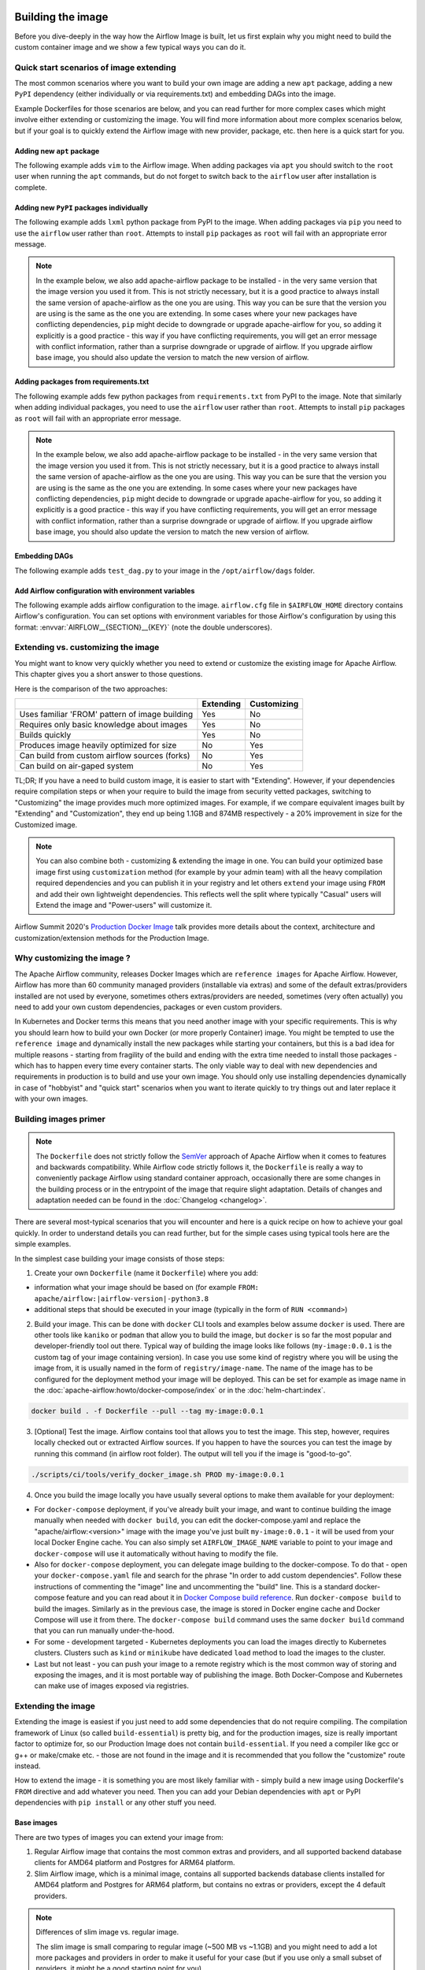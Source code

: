  .. Licensed to the Apache Software Foundation (ASF) under one
    or more contributor license agreements.  See the NOTICE file
    distributed with this work for additional information
    regarding copyright ownership.  The ASF licenses this file
    to you under the Apache License, Version 2.0 (the
    "License"); you may not use this file except in compliance
    with the License.  You may obtain a copy of the License at

 ..   http://www.apache.org/licenses/LICENSE-2.0

 .. Unless required by applicable law or agreed to in writing,
    software distributed under the License is distributed on an
    "AS IS" BASIS, WITHOUT WARRANTIES OR CONDITIONS OF ANY
    KIND, either express or implied.  See the License for the
    specific language governing permissions and limitations
    under the License.

.. _build:build_image:

Building the image
==================

Before you dive-deeply in the way how the Airflow Image is built, let us first explain why you might need
to build the custom container image and we show a few typical ways you can do it.

Quick start scenarios of image extending
----------------------------------------

The most common scenarios where you want to build your own image are adding a new ``apt`` package,
adding a new ``PyPI`` dependency (either individually or via requirements.txt) and embedding DAGs
into the image.

Example Dockerfiles for those scenarios are below, and you can read further
for more complex cases which might involve either extending or customizing the image. You will find
more information about more complex scenarios below, but if your goal is to quickly extend the Airflow
image with new provider, package, etc. then here is a quick start for you.

Adding new ``apt`` package
..........................

The following example adds ``vim`` to the Airflow image. When adding packages via ``apt`` you should
switch to the ``root`` user when running the ``apt`` commands, but do not forget to switch back to the
``airflow`` user after installation is complete.

.. exampleinclude:: docker-examples/extending/add-apt-packages/Dockerfile
    :language: Dockerfile
    :start-after: [START Dockerfile]
    :end-before: [END Dockerfile]


Adding new ``PyPI`` packages individually
.........................................

The following example adds ``lxml`` python package from PyPI to the image. When adding packages via
``pip`` you need to use the ``airflow`` user rather than ``root``. Attempts to install ``pip`` packages
as ``root`` will fail with an appropriate error message.

.. note::
   In the example below, we also add apache-airflow package to be installed - in the very same version
   that the image version you used it from. This is not strictly necessary, but it is a good practice
   to always install the same version of apache-airflow as the one you are using. This way you can
   be sure that the version you are using is the same as the one you are extending. In some cases where
   your new packages have conflicting dependencies, ``pip`` might decide to downgrade or upgrade
   apache-airflow for you, so adding it explicitly is a good practice - this way if you have conflicting
   requirements, you will get an error message with conflict information, rather than a surprise
   downgrade or upgrade of airflow. If you upgrade airflow base image, you should also update the version
   to match the new version of airflow.

.. exampleinclude:: docker-examples/extending/add-pypi-packages/Dockerfile
    :language: Dockerfile
    :start-after: [START Dockerfile]
    :end-before: [END Dockerfile]

Adding packages from requirements.txt
.....................................

The following example adds few python packages from ``requirements.txt`` from PyPI to the image.
Note that similarly when adding individual packages, you need to use the ``airflow`` user rather than
``root``. Attempts to install ``pip`` packages as ``root`` will fail with an appropriate error message.

.. note::
   In the example below, we also add apache-airflow package to be installed - in the very same version
   that the image version you used it from. This is not strictly necessary, but it is a good practice
   to always install the same version of apache-airflow as the one you are using. This way you can
   be sure that the version you are using is the same as the one you are extending. In some cases where
   your new packages have conflicting dependencies, ``pip`` might decide to downgrade or upgrade
   apache-airflow for you, so adding it explicitly is a good practice - this way if you have conflicting
   requirements, you will get an error message with conflict information, rather than a surprise
   downgrade or upgrade of airflow. If you upgrade airflow base image, you should also update the version
   to match the new version of airflow.


.. exampleinclude:: docker-examples/extending/add-requirement-packages/Dockerfile
    :language: Dockerfile
    :start-after: [START Dockerfile]
    :end-before: [END Dockerfile]

.. exampleinclude:: docker-examples/extending/add-requirement-packages/requirements.txt
    :language: text


Embedding DAGs
..............

The following example adds ``test_dag.py`` to your image in the ``/opt/airflow/dags`` folder.

.. exampleinclude:: docker-examples/extending/embedding-dags/Dockerfile
    :language: Dockerfile
    :start-after: [START Dockerfile]
    :end-before: [END Dockerfile]


.. exampleinclude:: docker-examples/extending/embedding-dags/test_dag.py
    :language: Python
    :start-after: [START dag]
    :end-before: [END dag]

Add Airflow configuration with environment variables
....................................................

The following example adds airflow configuration to the image. ``airflow.cfg`` file in
``$AIRFLOW_HOME`` directory contains Airflow's configuration. You can set options with environment variables for those Airflow's configuration by using this format:
:envvar:`AIRFLOW__{SECTION}__{KEY}` (note the double underscores).


.. exampleinclude:: docker-examples/extending/add-airflow-configuration/Dockerfile
    :language: Dockerfile
    :start-after: [START Dockerfile]
    :end-before: [END Dockerfile]


Extending vs. customizing the image
-----------------------------------

You might want to know very quickly whether you need to extend or customize the existing image
for Apache Airflow. This chapter gives you a short answer to those questions.

Here is the comparison of the two approaches:

+----------------------------------------------------+-----------+-------------+
|                                                    | Extending | Customizing |
+====================================================+===========+=============+
| Uses familiar 'FROM' pattern of image building     | Yes       | No          |
+----------------------------------------------------+-----------+-------------+
| Requires only basic knowledge about images         | Yes       | No          |
+----------------------------------------------------+-----------+-------------+
| Builds quickly                                     | Yes       | No          |
+----------------------------------------------------+-----------+-------------+
| Produces image heavily optimized for size          | No        | Yes         |
+----------------------------------------------------+-----------+-------------+
| Can build from custom airflow sources (forks)      | No        | Yes         |
+----------------------------------------------------+-----------+-------------+
| Can build on air-gaped system                      | No        | Yes         |
+----------------------------------------------------+-----------+-------------+

TL;DR; If you have a need to build custom image, it is easier to start with "Extending". However, if your
dependencies require compilation steps or when your require to build the image from security vetted
packages, switching to "Customizing" the image provides much more optimized images. For example,
if we compare equivalent images built by "Extending" and "Customization", they end up being
1.1GB and 874MB respectively - a 20% improvement in size for the Customized image.

.. note::

  You can also combine both - customizing & extending the image in one. You can build your
  optimized base image first using ``customization`` method (for example by your admin team) with all
  the heavy compilation required dependencies and you can publish it in your registry and let others
  ``extend`` your image using ``FROM`` and add their own lightweight dependencies. This reflects well
  the split where typically "Casual" users will Extend the image and "Power-users" will customize it.

Airflow Summit 2020's `Production Docker Image <https://youtu.be/wDr3Y7q2XoI>`_ talk provides more
details about the context, architecture and customization/extension methods for the Production Image.

Why customizing the image ?
---------------------------

The Apache Airflow community, releases Docker Images which are ``reference images`` for Apache Airflow.
However, Airflow has more than 60 community managed providers (installable via extras) and some of the
default extras/providers installed are not used by everyone, sometimes others extras/providers
are needed, sometimes (very often actually) you need to add your own custom dependencies,
packages or even custom providers.

In Kubernetes and Docker terms this means that you need another image with your specific requirements.
This is why you should learn how to build your own Docker (or more properly Container) image.
You might be tempted to use the ``reference image`` and dynamically install the new packages while
starting your containers, but this is a bad idea for multiple reasons - starting from fragility of the build
and ending with the extra time needed to install those packages - which has to happen every time every
container starts. The only viable way to deal with new dependencies and requirements in production is to
build and use your own image. You should only use installing dependencies dynamically in case of
"hobbyist" and "quick start" scenarios when you want to iterate quickly to try things out and later
replace it with your own images.

Building images primer
----------------------

.. note::
  The ``Dockerfile`` does not strictly follow the `SemVer <https://semver.org/>`_ approach of
  Apache Airflow when it comes to features and backwards compatibility. While Airflow code strictly
  follows it, the ``Dockerfile`` is really a way to conveniently package Airflow using standard container
  approach, occasionally there are some changes in the building process or in the entrypoint of the image
  that require slight adaptation. Details of changes and adaptation needed can be found in the
  :doc:`Changelog <changelog>`.

There are several most-typical scenarios that you will encounter and here is a quick recipe on how to achieve
your goal quickly. In order to understand details you can read further, but for the simple cases using
typical tools here are the simple examples.

In the simplest case building your image consists of those steps:

1) Create your own ``Dockerfile`` (name it ``Dockerfile``) where you add:

* information what your image should be based on (for example ``FROM: apache/airflow:|airflow-version|-python3.8``

* additional steps that should be executed in your image (typically in the form of ``RUN <command>``)

2) Build your image. This can be done with ``docker`` CLI tools and examples below assume ``docker`` is used.
   There are other tools like ``kaniko`` or ``podman`` that allow you to build the image, but ``docker`` is
   so far the most popular and developer-friendly tool out there. Typical way of building the image looks
   like follows (``my-image:0.0.1`` is the custom tag of your image containing version).
   In case you use some kind of registry where you will be using the image from, it is usually named
   in the form of ``registry/image-name``. The name of the image has to be configured for the deployment
   method your image will be deployed. This can be set for example as image name in the
   :doc:`apache-airflow:howto/docker-compose/index` or in the :doc:`helm-chart:index`.

.. code-block:: shell

   docker build . -f Dockerfile --pull --tag my-image:0.0.1

3) [Optional] Test the image. Airflow contains tool that allows you to test the image. This step, however,
   requires locally checked out or extracted Airflow sources. If you happen to have the sources you can
   test the image by running this command (in airflow root folder). The output will tell you if the image
   is "good-to-go".

.. code-block:: shell

   ./scripts/ci/tools/verify_docker_image.sh PROD my-image:0.0.1

4) Once you build the image locally you have usually several options to make them available for your deployment:

* For ``docker-compose`` deployment, if you've already built your image, and want to continue
  building the image manually when needed with ``docker build``, you can edit the
  docker-compose.yaml and replace the "apache/airflow:<version>" image with the
  image you've just built ``my-image:0.0.1`` - it will be used from your local Docker
  Engine cache. You can also simply set ``AIRFLOW_IMAGE_NAME`` variable to
  point to your image and ``docker-compose`` will use it automatically without having
  to modify the file.

* Also for ``docker-compose`` deployment, you can delegate image building to the docker-compose.
  To do that - open your ``docker-compose.yaml`` file and search for the phrase "In order to add custom dependencies".
  Follow these instructions of commenting the "image" line and uncommenting the "build" line.
  This is a standard docker-compose feature and you can read about it in
  `Docker Compose build reference <https://docs.docker.com/compose/reference/build/>`_.
  Run ``docker-compose build`` to build the images. Similarly as in the previous case, the
  image is stored in Docker engine cache and Docker Compose will use it from there.
  The ``docker-compose build`` command uses the same ``docker build`` command that
  you can run manually under-the-hood.

* For some - development targeted - Kubernetes deployments you can load the images directly to
  Kubernetes clusters. Clusters such as ``kind`` or ``minikube`` have dedicated ``load`` method to load the
  images to the cluster.

* Last but not least - you can push your image to a remote registry which is the most common way
  of storing and exposing the images, and it is most portable way of publishing the image. Both
  Docker-Compose and Kubernetes can make use of images exposed via registries.


Extending the image
-------------------

Extending the image is easiest if you just need to add some dependencies that do not require
compiling. The compilation framework of Linux (so called ``build-essential``) is pretty big, and
for the production images, size is really important factor to optimize for, so our Production Image
does not contain ``build-essential``. If you need a compiler like gcc or g++ or make/cmake etc. - those
are not found in the image and it is recommended that you follow the "customize" route instead.

How to extend the image - it is something you are most likely familiar with - simply
build a new image using Dockerfile's ``FROM`` directive and add whatever you need. Then you can add your
Debian dependencies with ``apt`` or PyPI dependencies with ``pip install`` or any other stuff you need.

Base images
...........

There are two types of images you can extend your image from:

1) Regular Airflow image that contains the most common extras and providers, and all supported backend
   database clients for AMD64 platform and Postgres for ARM64 platform.

2) Slim Airflow image, which is a minimal image, contains all supported backends database clients installed
   for AMD64 platform and Postgres for ARM64 platform, but contains no extras or providers, except
   the 4 default providers.

.. note:: Differences of slim image vs. regular image.

    The slim image is small comparing to regular image (~500 MB vs ~1.1GB) and you might need to add a
    lot more packages and providers in order to make it useful for your case (but if you use only a
    small subset of providers, it might be a good starting point for you).

    The slim images might have dependencies in different versions than those used when providers are
    preinstalled, simply because core Airflow might have less limits on the versions on its own.
    When you install some providers they might require downgrading some dependencies if the providers
    require different limits for the same dependencies.

Naming conventions for the images:

+----------------+-----------------------+---------------------------------+--------------------------------------+
| Image          | Python                | Standard image                  | Slim image                           |
+================+=======================+=================================+======================================+
| Latest default | 3.8                   | apache/airflow:latest           | apache/airflow:slim-latest           |
+----------------+-----------------------+---------------------------------+--------------------------------------+
| Default        | 3.8                   | apache/airflow:X.Y.Z            | apache/airflow:slim-X.Y.Z            |
+----------------+-----------------------+---------------------------------+--------------------------------------+
| Latest         | 3.8,3.9,3.10,3.11     | apache/airflow:latest-pythonN.M | apache/airflow:slim-latest-pythonN.M |
+----------------+-----------------------+---------------------------------+--------------------------------------+
| Specific       | 3.8,3.9,3.10,3.11     | apache/airflow:X.Y.Z-pythonN.M  | apache/airflow:slim-X.Y.Z-pythonN.M  |
+----------------+-----------------------+---------------------------------+--------------------------------------+

* The "latest" image is always the latest released stable version available.

.. spelling:word-list::

     pythonN

Important notes for the base images
-----------------------------------

You should be aware, about a few things:

* The production image of airflow uses "airflow" user, so if you want to add some of the tools
  as ``root`` user, you need to switch to it with ``USER`` directive of the Dockerfile and switch back to
  ``airflow`` user when you are done. Also you should remember about following the
  `best practices of Dockerfiles <https://docs.docker.com/develop/develop-images/dockerfile_best-practices/>`_
  to make sure your image is lean and small.

* The PyPI dependencies in Apache Airflow are installed in the user library, of the "airflow" user, so
  PIP packages are installed to ``~/.local`` folder as if the ``--user`` flag was specified when running PIP.
  Note also that using ``--no-cache-dir`` is a good idea that can help to make your image smaller.

.. note::
  Only as of ``2.0.1`` image the ``--user`` flag is turned on by default by setting ``PIP_USER`` environment
  variable to ``true``. This can be disabled by un-setting the variable or by setting it to ``false``. In the
  2.0.0 image you had to add the ``--user`` flag as ``pip install --user`` command.

* If your apt, or PyPI dependencies require some of the ``build-essential`` or other packages that need
  to compile your python dependencies, then your best choice is to follow the "Customize the image" route,
  because you can build a highly-optimized (for size) image this way. However, it requires you to use
  the Dockerfile that is released as part of Apache Airflow sources (also available at
  `Dockerfile <https://github.com/apache/airflow/blob/main/Dockerfile>`_).

* You can also embed your dags in the image by simply adding them with COPY directive of Airflow.
  The DAGs in production image are in ``/opt/airflow/dags`` folder.

* You can build your image without any need for Airflow sources. It is enough that you place the
  ``Dockerfile`` and any files that are referred to (such as DAG files) in a separate directory and run
  a command ``docker build . --pull --tag my-image:my-tag`` (where ``my-image`` is the name you want to name it
  and ``my-tag`` is the tag you want to tag the image with.

* If your way of extending image requires to create writable directories, you MUST remember about adding
  ``umask 0002`` step in your RUN command. This is necessary in order to accommodate our approach for
  running the image with an arbitrary user. Such user will always run with ``GID=0`` -
  the entrypoint will prevent non-root GIDs. You can read more about it in
  :ref:`arbitrary docker user <arbitrary-docker-user>` documentation for the entrypoint. The
  ``umask 0002`` is set as default when you enter the image, so any directories you create by default
  in runtime, will have ``GID=0`` and will be group-writable.

.. note::
  When you build image for Airflow version < ``2.1`` (for example 2.0.2 or 1.10.15) the image is built with
  PIP 20.2.4 because ``PIP21+`` is only supported for ``Airflow 2.1+``

.. note::
  Only as of ``2.0.2`` the default group of ``airflow`` user is ``root``. Previously it was ``airflow``,
  so if you are building your images based on an earlier image, you need to manually change the default
  group for airflow user:

.. code-block:: docker

    RUN usermod -g 0 airflow

Examples of image extending
---------------------------

Example of customizing Airflow Provider packages
................................................

The :ref:`Airflow Providers <providers:community-maintained-providers>` are released independently of core
Airflow and sometimes you might want to upgrade specific providers only to fix some problems or
use features available in that provider version. Here is an example of how you can do it

.. exampleinclude:: docker-examples/extending/custom-providers/Dockerfile
    :language: Dockerfile
    :start-after: [START Dockerfile]
    :end-before: [END Dockerfile]

Example of adding Airflow Provider package and ``apt`` package
..............................................................

The following example adds ``apache-spark`` airflow-providers which requires both ``java`` and
python package from PyPI.

.. exampleinclude:: docker-examples/extending/add-providers/Dockerfile
    :language: Dockerfile
    :start-after: [START Dockerfile]
    :end-before: [END Dockerfile]

Example of adding ``apt`` package
.................................

The following example adds ``vim`` to the airflow image.

.. exampleinclude:: docker-examples/extending/add-apt-packages/Dockerfile
    :language: Dockerfile
    :start-after: [START Dockerfile]
    :end-before: [END Dockerfile]

Example of adding ``PyPI`` package
..................................

The following example adds ``lxml`` python package from PyPI to the image.

.. exampleinclude:: docker-examples/extending/add-pypi-packages/Dockerfile
    :language: Dockerfile
    :start-after: [START Dockerfile]
    :end-before: [END Dockerfile]

Example of adding packages from requirements.txt
................................................

The following example adds few python packages from ``requirements.txt`` from PyPI to the image.
Note that similarly when adding individual packages, you need to use the ``airflow`` user rather than
``root``. Attempts to install ``pip`` packages as ``root`` will fail with an appropriate error message.

.. note::
   In the example below, we also add apache-airflow package to be installed - in the very same version
   that the image version you used it from. This is not strictly necessary, but it is a good practice
   to always install the same version of apache-airflow as the one you are using. This way you can
   be sure that the version you are using is the same as the one you are extending. In some cases where
   your new packages have conflicting dependencies, ``pip`` might decide to downgrade or upgrade
   apache-airflow for you, so adding it explicitly is a good practice - this way if you have conflicting
   requirements, you will get an error message with conflict information, rather than a surprise
   downgrade or upgrade of airflow. If you upgrade airflow base image, you should also update the version
   to match the new version of airflow.

.. exampleinclude:: docker-examples/extending/add-requirement-packages/Dockerfile
    :language: Dockerfile
    :start-after: [START Dockerfile]
    :end-before: [END Dockerfile]

.. exampleinclude:: docker-examples/extending/add-requirement-packages/requirements.txt
    :language: text


Example when writable directory is needed
.........................................

The following example adds a new directory that is supposed to be writable for any arbitrary user
running the container.

.. exampleinclude:: docker-examples/extending/writable-directory/Dockerfile
    :language: Dockerfile
    :start-after: [START Dockerfile]
    :end-before: [END Dockerfile]


Example when you add packages requiring compilation
...................................................

The following example adds ``mpi4py`` package which requires both ``build-essential`` and ``mpi compiler``.

.. exampleinclude:: docker-examples/extending/add-build-essential-extend/Dockerfile
    :language: Dockerfile
    :start-after: [START Dockerfile]
    :end-before: [END Dockerfile]

The size of this image is ~ 1.1 GB when build. As you will see further, you can achieve 20% reduction in
size of the image in case you use "Customizing" rather than "Extending" the image.

Example when you want to embed DAGs
...................................

The following example adds ``test_dag.py`` to your image in the ``/opt/airflow/dags`` folder.

.. exampleinclude:: docker-examples/extending/embedding-dags/Dockerfile
    :language: Dockerfile
    :start-after: [START Dockerfile]
    :end-before: [END Dockerfile]


.. exampleinclude:: docker-examples/extending/embedding-dags/test_dag.py
    :language: Python
    :start-after: [START dag]
    :end-before: [END dag]

Example of changing airflow configuration using environment variables
.....................................................................

The following example adds airflow configuration changes to the airflow image.

.. exampleinclude:: docker-examples/extending/add-airflow-configuration/Dockerfile
    :language: Dockerfile
    :start-after: [START Dockerfile]
    :end-before: [END Dockerfile]

Customizing the image
---------------------

.. warning::
    BREAKING CHANGE! As of Airflow 2.3.0 you need to use
    `Buildkit <https://docs.docker.com/develop/develop-images/build_enhancements/>`_ to build customized
    Airflow Docker image. We are using new features of Building (and ``dockerfile:1.4`` syntax)
    to make our image faster to build and "standalone" - i.e. not needing any extra files from
    Airflow in order to be build. As of Airflow 2.3.0, the ``Dockerfile`` that is released with Airflow
    does not need any extra folders or files and can be copied and used from any folder.
    Previously you needed to copy Airflow sources together with the Dockerfile as some scripts were
    needed to make it work. You also need to use ``DOCKER_CONTEXT_FILES`` build arg if you want to
    use your own custom files during the build (see
    :ref:`Using docker context files <using-docker-context-files>` for details).

.. note::
    You can usually use the latest ``Dockerfile`` released by Airflow to build previous Airflow versions.
    Note, however, that there are slight changes in the Dockerfile and entrypoint scripts that can make it
    behave slightly differently, depending which Dockerfile version you used. Details of what has changed
    in each of the released versions of Docker image can be found in the :doc:`Changelog <changelog>`.

Prerequisites for building customized docker image:

* You need to enable `Buildkit <https://docs.docker.com/develop/develop-images/build_enhancements/>`_ to
  build the image. This can be done by setting ``DOCKER_BUILDKIT=1`` as an environment variable
  or by installing `the buildx plugin <https://docs.docker.com/buildx/working-with-buildx/>`_
  and running ``docker buildx build`` command.

* You need to have a new Docker installed to handle ``1.4`` syntax of the Dockerfile.
  Docker version ``20.10.7`` and above is known to work.

Before attempting to customize the image, you need to download flexible and customizable ``Dockerfile``.
You can extract the officially released version of the Dockerfile from the
`released sources <https://airflow.apache.org/docs/apache-airflow/stable/installation/installing-from-sources.html>`_.
You can also conveniently download the latest released version
`from GitHub <https://raw.githubusercontent.com/apache/airflow/2.7.1/Dockerfile>`_. You can save it
in any directory - there is no need for any other files to be present there. If you wish to use your own
files (for example custom configuration of ``pip`` or your own ``requirements`` or custom dependencies,
you need to use ``DOCKER_CONTEXT_FILES`` build arg and place the files in the directory pointed at by
the arg (see :ref:`Using docker context files <using-docker-context-files>` for details).

Customizing the image is an optimized way of adding your own dependencies to the image - better
suited to prepare highly optimized (for size) production images, especially when you have dependencies
that require to be compiled before installing (such as ``mpi4py``).

It also allows more sophisticated usages, needed by "Power-users" - for example using forked version
of Airflow, or building the images from security-vetted sources.

The big advantage of this method is that it produces optimized image even if you need some compile-time
dependencies that are not needed in the final image.

The disadvantage it that building the image takes longer and it requires you to use
the Dockerfile that is released as part of Apache Airflow sources.

The disadvantage is that the pattern of building Docker images with ``--build-arg`` is less familiar
to developers of such images. However, it is quite well-known to "power-users". That's why the
customizing flow is better suited for those users who have more familiarity and have more custom
requirements.

The image also usually builds much longer than the equivalent "Extended" image because instead of
extending the layers that are already coming from the base image, it rebuilds the layers needed
to add extra dependencies needed at early stages of image building.

When customizing the image you can choose a number of options how you install Airflow:

* From the PyPI releases (default)
* From the custom installation sources - using additional/replacing the original apt or PyPI repositories
* From local sources. This is used mostly during development.
* From tag or branch, or specific commit from a GitHub Airflow repository (or fork). This is particularly
  useful when you build image for a custom version of Airflow that you keep in your fork and you do not
  want to release the custom Airflow version to PyPI.
* From locally stored binary packages for Airflow, Airflow Providers and other dependencies. This is
  particularly useful if you want to build Airflow in a highly-secure environment where all such packages
  must be vetted by your security team and stored in your private artifact registry. This also
  allows to build airflow image in an air-gaped environment.
* Side note. Building ``Airflow`` in an ``air-gaped`` environment sounds pretty funny, doesn't it?

You can also add a range of customizations while building the image:

* base python image you use for Airflow
* version of Airflow to install
* extras to install for Airflow (or even removing some default extras)
* additional apt/python dependencies to use while building Airflow (DEV dependencies)
* add ``requirements.txt`` file to ``docker-context-files`` directory to add extra requirements
* additional apt/python dependencies to install for runtime version of Airflow (RUNTIME dependencies)
* additional commands and variables to set if needed during building or preparing Airflow runtime
* choosing constraint file to use when installing Airflow

Additional explanation is needed for the last point. Airflow uses constraints to make sure
that it can be predictably installed, even if some new versions of Airflow dependencies are
released (or even dependencies of our dependencies!). The docker image and accompanying scripts
usually determine automatically the right versions of constraints to be used based on the Airflow
version installed and Python version. For example 2.0.2 version of Airflow installed from PyPI
uses constraints from ``constraints-2.0.2`` tag). However, in some cases - when installing airflow from
GitHub for example - you have to manually specify the version of constraints used, otherwise
it will default to the latest version of the constraints which might not be compatible with the
version of Airflow you use.

You can also download any version of Airflow constraints and adapt it with your own set of
constraints and manually set your own versions of dependencies in your own constraints and use the version
of constraints that you manually prepared.

You can read more about constraints in :doc:`apache-airflow:installation/installing-from-pypi`

Note that if you place ``requirements.txt`` in the ``docker-context-files`` folder, it will be
used to install all requirements declared there. It is recommended that the file
contains specified version of dependencies to add with ``==`` version specifier, to achieve
stable set of requirements, independent if someone releases a newer version. However, you have
to make sure to update those requirements and rebuild the images to account for latest security fixes.

.. _using-docker-context-files:

Using docker-context-files
--------------------------

When customizing the image, you can optionally make Airflow install custom binaries or provide custom
configuration for your pip in ``docker-context-files``. In order to enable it, you need to add
``--build-arg DOCKER_CONTEXT_FILES=docker-context-files`` build arg when you build the image.
You can pass any subdirectory of your docker context, it will always be mapped to ``/docker-context-files``
during the build.

You can use ``docker-context-files`` for the following purposes:

* you can place ``requirements.txt`` and add any ``pip`` packages you want to install in the
  ``docker-context-file`` folder. Those requirements will be automatically installed during the build.

.. note::
   In the example below, we also add apache-airflow package to be installed - in the very same version
   that the image version you used it from. This is not strictly necessary, but it is a good practice
   to always install the same version of apache-airflow as the one you are using. This way you can
   be sure that the version you are using is the same as the one you are extending. In some cases where
   your new packages have conflicting dependencies, ``pip`` might decide to downgrade or upgrade
   apache-airflow for you, so adding it explicitly is a good practice - this way if you have conflicting
   requirements, you will get an error message with conflict information, rather than a surprise
   downgrade or upgrade of airflow. If you upgrade airflow base image, you should also update the version
   to match the new version of airflow.


.. exampleinclude:: docker-examples/customizing/own-requirements.sh
    :language: bash
    :start-after: [START build]
    :end-before: [END build]

* you can place ``pip.conf`` (and legacy ``.piprc``) in the ``docker-context-files`` folder and they
  will be used for all ``pip`` commands (for example you can configure your own sources
  or authentication mechanisms)

.. exampleinclude:: docker-examples/customizing/custom-pip.sh
    :language: bash
    :start-after: [START build]
    :end-before: [END build]


* you can place ``.whl`` packages that you downloaded and install them with
  ``INSTALL_PACKAGES_FROM_CONTEXT`` set to ``true`` . It's useful if you build the image in
  restricted security environments (see: :ref:`image-build-secure-environments` for details):

.. exampleinclude:: docker-examples/restricted/restricted_environments.sh
    :language: bash
    :start-after: [START download]
    :end-before: [END download]

.. note::
  You can also pass ``--build-arg DOCKER_CONTEXT_FILES=.`` if you want to place your ``requirements.txt``
  in the main directory without creating a dedicated folder. However, it is a good practice to keep any files
  that you copy to the image context in a sub-folder. This makes it easier to separate things that
  are used on the host from those that are passed in Docker context. Of course, by default when you run
  ``docker build .`` the whole folder is available as "Docker build context" and sent to the docker
  engine, but the ``DOCKER_CONTEXT_FILES`` are always copied to the ``build`` segment of the image so
  copying all your local folder might unnecessarily increase time needed to build the image and your
  cache will be invalidated every time any of the files in your local folder change.

.. warning::
  BREAKING CHANGE! As of Airflow 2.3.0 you need to specify additional flag:
  ``--build-arg DOCKER_CONTEXT_Files=docker-context-files`` in order to use the files placed
  in ``docker-context-files``. Previously that switch was not needed. Unfortunately this change is needed
  in order to enable ``Dockerfile`` as standalone Dockerfile without any extra files. As of Airflow 2.3.0
  the ``Dockerfile`` that is released with Airflow does not need any extra folders or files and can
  be copied and used from any folder. Previously you needed to copy Airflow sources together with the
  Dockerfile as some scripts were needed to make it work. With Airflow 2.3.0, we are using ``Buildkit``
  features that enable us to make the ``Dockerfile`` a completely standalone file that can be used "as-is".

Examples of image customizing
-----------------------------

.. _image-build-pypi:


Building from PyPI packages
...........................

This is the basic way of building the custom images from sources.

The following example builds the production image in version ``3.8`` with latest PyPI-released Airflow,
with default set of Airflow extras and dependencies. The latest PyPI-released Airflow constraints are used automatically.

.. exampleinclude:: docker-examples/customizing/stable-airflow.sh
    :language: bash
    :start-after: [START build]
    :end-before: [END build]

The following example builds the production image in version ``3.8`` with default extras from ``2.3.0`` Airflow
package. The ``2.3.0`` constraints are used automatically.

.. exampleinclude:: docker-examples/customizing/pypi-selected-version.sh
    :language: bash
    :start-after: [START build]
    :end-before: [END build]

The following example builds the production image in version ``3.8`` with additional airflow extras
(``mssql,hdfs``) from ``2.3.0`` PyPI package, and additional dependency (``oauth2client``).

.. exampleinclude:: docker-examples/customizing/pypi-extras-and-deps.sh
    :language: bash
    :start-after: [START build]
    :end-before: [END build]


The following example adds ``mpi4py`` package which requires both ``build-essential`` and ``mpi compiler``.

.. exampleinclude:: docker-examples/customizing/add-build-essential-custom.sh
    :language: bash
    :start-after: [START build]
    :end-before: [END build]

The above image is equivalent of the "extended" image from previous chapter but its size is only
874 MB. Comparing to 1.1 GB of the "extended image" this is about 230 MB less, so you can achieve ~20%
improvement in size of the image by using "customization" vs. extension. The saving can increase in case you
have more complex dependencies to build.


.. _image-build-optimized:

Building optimized images
.........................

The following example the production image in version ``3.8`` with additional airflow extras from ``2.0.2``
PyPI package but it includes additional apt dev and runtime dependencies.

The dev dependencies are those that require ``build-essential`` and usually need to involve recompiling
of some python dependencies so those packages might require some additional DEV dependencies to be
present during recompilation. Those packages are not needed at runtime, so we only install them for the
"build" time. They are not installed in the final image, thus producing much smaller images.
In this case pandas requires recompilation so it also needs gcc and g++ as dev APT dependencies.
The ``jre-headless`` does not require recompiling so it can be installed as the runtime APT dependency.

.. exampleinclude:: docker-examples/customizing/pypi-dev-runtime-deps.sh
    :language: bash
    :start-after: [START build]
    :end-before: [END build]

.. _image-build-github:


Building from GitHub
....................

This method is usually used for development purpose. But in case you have your own fork you can point
it to your forked version of source code without having to release it to PyPI. It is enough to have
a branch or tag in your repository and use the tag or branch in the URL that you point the installation to.

In case of GitHub builds you need to pass the constraints reference manually in case you want to use
specific constraints, otherwise the default ``constraints-main`` is used.

The following example builds the production image in version ``3.8`` with default extras from the latest main version and
constraints are taken from latest version of the constraints-main branch in GitHub.

.. exampleinclude:: docker-examples/customizing/github-main.sh
    :language: bash
    :start-after: [START build]
    :end-before: [END build]

The following example builds the production image with default extras from the
latest ``v2-*-test`` version and constraints are taken from the latest version of
the ``constraints-2-*`` branch in GitHub (for example ``v2-2-test`` branch matches ``constraints-2-2``).
Note that this command might fail occasionally as only the "released version" constraints when building a
version and "main" constraints when building main are guaranteed to work.

.. exampleinclude:: docker-examples/customizing/github-v2-2-test.sh
    :language: bash
    :start-after: [START build]
    :end-before: [END build]

You can also specify another repository to build from. If you also want to use different constraints
repository source, you must specify it as additional ``CONSTRAINTS_GITHUB_REPOSITORY`` build arg.

The following example builds the production image using ``potiuk/airflow`` fork of Airflow and constraints
are also downloaded from that repository.

.. exampleinclude:: docker-examples/customizing/github-different-repository.sh
    :language: bash
    :start-after: [START build]
    :end-before: [END build]

.. _image-build-custom:

Using custom installation sources
.................................

You can customize more aspects of the image - such as additional commands executed before apt dependencies
are installed, or adding extra sources to install your dependencies from. You can see all the arguments
described below but here is an example of rather complex command to customize the image
based on example in `this comment <https://github.com/apache/airflow/issues/8605#issuecomment-690065621>`_:

In case you need to use your custom PyPI package indexes, you can also customize PYPI sources used during
image build by adding a ``docker-context-files/pip.conf`` file when building the image.
This ``pip.conf`` will not be committed to the repository (it is added to ``.gitignore``) and it will not be
present in the final production image. It is added and used only in the build segment of the image.
Therefore this ``pip.conf`` file can safely contain list of package indexes you want to use,
usernames and passwords used for authentication. More details about ``pip.conf`` file can be found in the
`pip configuration <https://pip.pypa.io/en/stable/topics/configuration/>`_.

If you used the ``.piprc`` before (some older versions of ``pip`` used it for customization), you can put it
in the ``docker-context-files/.piprc`` file and it will be automatically copied to ``HOME`` directory
of the ``airflow`` user.

Note, that those customizations are only available in the ``build`` segment of the Airflow image and they
are not present in the ``final`` image. If you wish to extend the final image and add custom ``.piprc`` and
``pip.conf``, you should add them in your own Dockerfile used to extend the Airflow image.

Such customizations are independent of the way how airflow is installed.

.. note::
  Similar results could be achieved by modifying the Dockerfile manually (see below) and injecting the
  commands needed, but by specifying the customizations via build-args, you avoid the need of
  synchronizing the changes from future Airflow Dockerfiles. Those customizations should work with the
  future version of Airflow's official ``Dockerfile`` at most with minimal modifications od parameter
  names (if any), so using the build command for your customizations makes your custom image more
  future-proof.

The following - rather complex - example shows capabilities of:

* Adding airflow extras (slack, odbc)
* Adding PyPI dependencies (``azure-storage-blob, oauth2client, beautifulsoup4, dateparser, rocketchat_API,typeform``)
* Adding custom environment variables while installing ``apt`` dependencies - both DEV and RUNTIME
  (``ACCEPT_EULA=Y'``)
* Adding custom curl command for adding keys and configuring additional apt sources needed to install
  ``apt`` dependencies (both DEV and RUNTIME)
* Adding custom ``apt`` dependencies, both DEV (``msodbcsql17 unixodbc-dev g++) and runtime msodbcsql17 unixodbc git procps vim``)

.. exampleinclude:: docker-examples/customizing/custom-sources.sh
    :language: bash
    :start-after: [START build]
    :end-before: [END build]

.. _image-build-secure-environments:

Build images in security restricted environments
................................................

You can also make sure your image is only built using local constraint file and locally downloaded
wheel files. This is often useful in Enterprise environments where the binary files are verified and
vetted by the security teams. It is also the most complex way of building the image. You should be an
expert of building and using Dockerfiles in order to use it and have to have specific needs of security if
you want to follow that route.

This builds below builds the production image  with packages and constraints used from the local
``docker-context-files`` rather than installed from PyPI or GitHub. It also disables MySQL client
installation as it is using external installation method.

Note that as a prerequisite - you need to have downloaded wheel files. In the example below we
first download such constraint file locally and then use ``pip download`` to get the ``.whl`` files needed
but in most likely scenario, those wheel files should be copied from an internal repository of such .whl
files. Note that ``AIRFLOW_VERSION_SPECIFICATION`` is only there for reference, the apache airflow ``.whl`` file
in the right version is part of the ``.whl`` files downloaded.

Note that 'pip download' will only works on Linux host as some of the packages need to be compiled from
sources and you cannot install them providing ``--platform`` switch. They also need to be downloaded using
the same python version as the target image.

The ``pip download`` might happen in a separate environment. The files can be committed to a separate
binary repository and vetted/verified by the security team and used subsequently to build images
of Airflow when needed on an air-gaped system.

Example of preparing the constraint files and wheel files. Note that ``mysql`` dependency is removed
as ``mysqlclient`` is installed from Oracle's ``apt`` repository and if you want to add it, you need
to provide this library from your repository if you want to build Airflow image in an "air-gaped" system.

.. exampleinclude:: docker-examples/restricted/restricted_environments.sh
    :language: bash
    :start-after: [START download]
    :end-before: [END download]

After this step is finished, your ``docker-context-files`` folder will contain all the packages that
are needed to install Airflow from.

Those downloaded packages and constraint file can be pre-vetted by your security team before you attempt
to install the image. You can also store those downloaded binary packages in your private artifact registry
which allows for the flow where you will download the packages on one machine, submit only new packages for
security vetting and only use the new packages when they were vetted.

On a separate (air-gaped) system, all the PyPI packages can be copied to ``docker-context-files``
where you can build the image using the packages downloaded by passing those build args:

* ``INSTALL_PACKAGES_FROM_CONTEXT="true"``  - to use packages present in ``docker-context-files``
* ``AIRFLOW_PRE_CACHED_PIP_PACKAGES="false"``  - to not pre-cache packages from PyPI when building image
* ``AIRFLOW_CONSTRAINTS_LOCATION=/docker-context-files/YOUR_CONSTRAINT_FILE.txt`` - to downloaded constraint files
* (Optional) ``INSTALL_MYSQL_CLIENT="false"`` if you do not want to install ``MySQL``
  client from the Oracle repositories.
* (Optional) ``INSTALL_MSSQL_CLIENT="false"`` if you do not want to install ``MsSQL``
  client from the Microsoft repositories.
* (Optional) ``INSTALL_POSTGRES_CLIENT="false"`` if you do not want to install ``Postgres``
  client from the Postgres repositories.

Note, that the solution we have for installing python packages from local packages, only solves the problem
of "air-gaped" python installation. The Docker image also downloads ``apt`` dependencies and ``node-modules``.
Those types of dependencies are more likely to be available in your "air-gaped" system via transparent
proxies and it should automatically reach out to your private registries. However, in the future the
solution might be applied to both of those installation steps.

You can also use techniques described in the previous chapter to make ``docker build`` use your private
apt sources or private PyPI repositories (via ``.pypirc``) available which can be security-vetted.

If you fulfill all the criteria, you can build the image on an air-gaped system by running command similar
to the below:

.. exampleinclude:: docker-examples/restricted/restricted_environments.sh
    :language: bash
    :start-after: [START build]
    :end-before: [END build]

Modifying the Dockerfile
........................

The build arg approach is a convenience method if you do not want to manually modify the ``Dockerfile``.
Our approach is flexible enough to be able to accommodate most requirements and
customizations out-of-the-box. When you use it, you do not need to worry about adapting the image every
time a new version of Airflow is released. However, sometimes it is not enough if you have very
specific needs and want to build a very custom image. In such case you can simply modify the
``Dockerfile`` manually as you see fit and store it in your forked repository. However, you will have to
make sure to rebase your changes whenever new version of Airflow is released, because we might modify
the approach of our Dockerfile builds in the future and you might need to resolve conflicts
and rebase your changes.

There are a few things to remember when you modify the ``Dockerfile``:

* We are using the widely recommended pattern of ``.dockerignore`` where everything is ignored by default
  and only the required folders are added through exclusion (!). This allows to keep docker context small
  because there are many binary artifacts generated in the sources of Airflow and if they are added to
  the context, the time of building the image would increase significantly. If you want to add any new
  folders to be available in the image you must add them here with leading ``!``

  .. code-block:: text

      # Ignore everything
      **

      # Allow only these directories
      !airflow
      ...


* The ``docker-context-files`` folder is automatically added to the context of the image, so if you want
  to add individual files, binaries, requirement files etc you can add them there. The
  ``docker-context-files`` is copied to the ``/docker-context-files`` folder of the build segment of the
  image, so it is not present in the final image - which makes the final image smaller in case you want
  to use those files only in the ``build`` segment. You must copy any files from the directory manually,
  using COPY command if you want to get the files in your final image (in the main image segment).


More details
------------

Build Args reference
....................

The detailed ``--build-arg`` reference can be found in :doc:`build-arg-ref`.


The architecture of the images
..............................

You can read more details about the images - the context, their parameters and internal structure in the
`IMAGES.rst <https://github.com/apache/airflow/blob/main/IMAGES.rst>`_ document.
